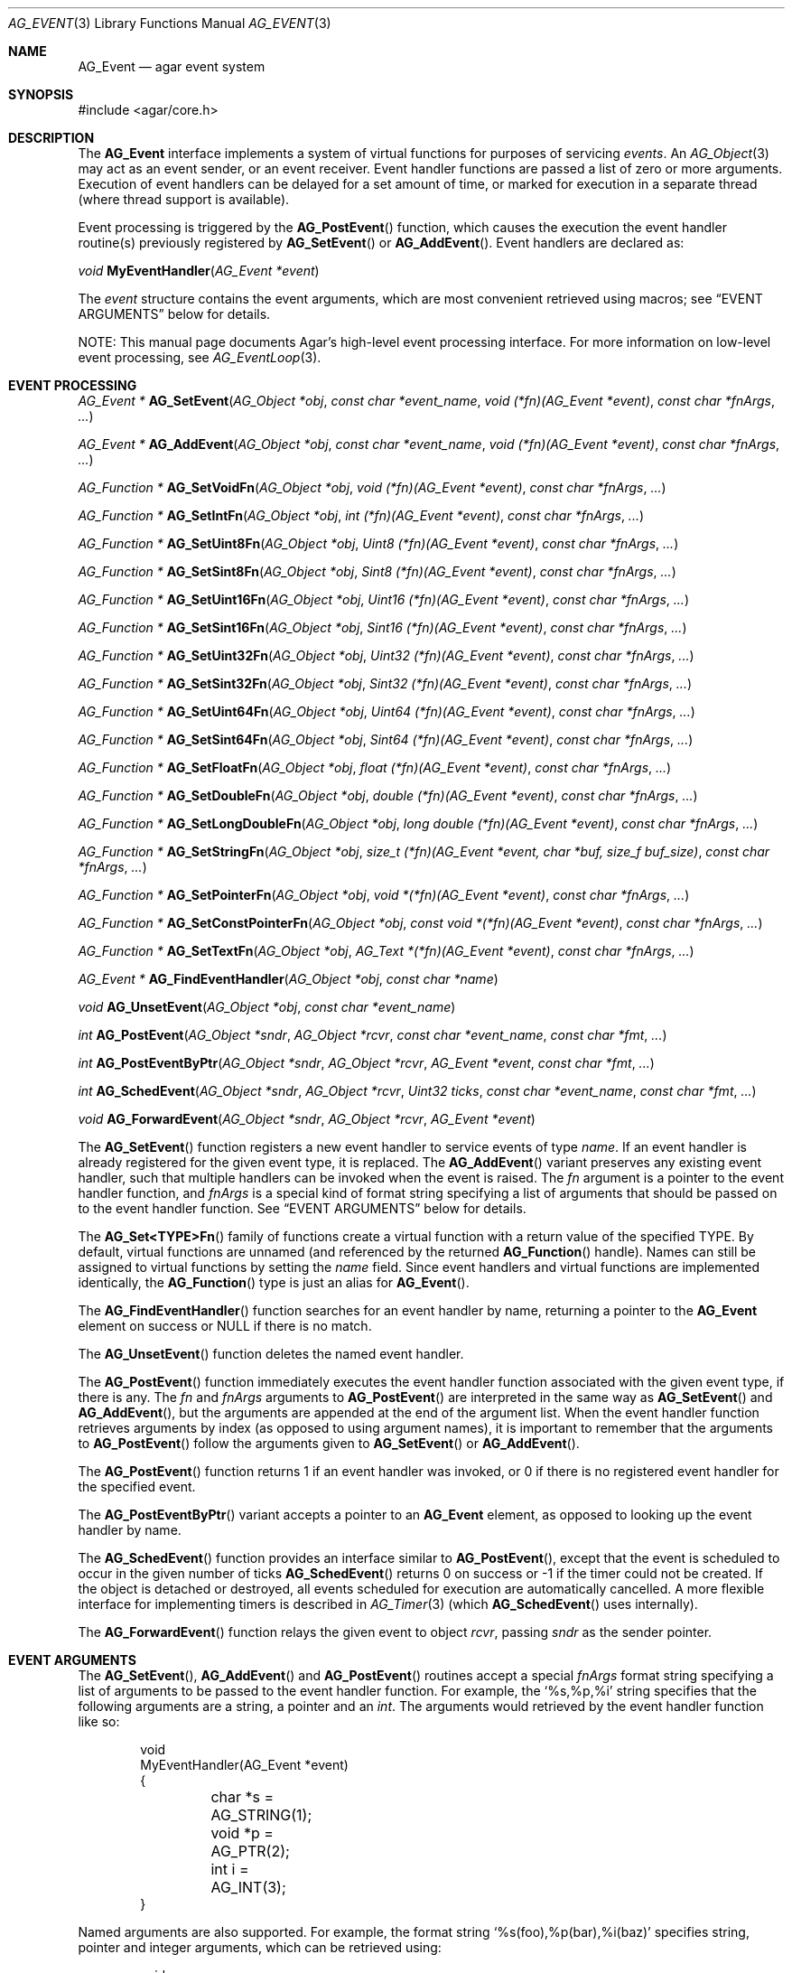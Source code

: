 .\" Copyright (c) 2002-2015 Hypertriton, Inc. <http://hypertriton.com/>
.\" All rights reserved.
.\"
.\" Redistribution and use in source and binary forms, with or without
.\" modification, are permitted provided that the following conditions
.\" are met:
.\" 1. Redistributions of source code must retain the above copyright
.\"    notice, this list of conditions and the following disclaimer.
.\" 2. Redistributions in binary form must reproduce the above copyright
.\"    notice, this list of conditions and the following disclaimer in the
.\"    documentation and/or other materials provided with the distribution.
.\"
.\" THIS SOFTWARE IS PROVIDED BY THE AUTHOR ``AS IS'' AND ANY EXPRESS OR
.\" IMPLIED WARRANTIES, INCLUDING, BUT NOT LIMITED TO, THE IMPLIED
.\" WARRANTIES OF MERCHANTABILITY AND FITNESS FOR A PARTICULAR PURPOSE
.\" ARE DISCLAIMED. IN NO EVENT SHALL THE AUTHOR BE LIABLE FOR ANY DIRECT,
.\" INDIRECT, INCIDENTAL, SPECIAL, EXEMPLARY, OR CONSEQUENTIAL DAMAGES
.\" (INCLUDING BUT NOT LIMITED TO, PROCUREMENT OF SUBSTITUTE GOODS OR
.\" SERVICES; LOSS OF USE, DATA, OR PROFITS; OR BUSINESS INTERRUPTION)
.\" HOWEVER CAUSED AND ON ANY THEORY OF LIABILITY, WHETHER IN CONTRACT,
.\" STRICT LIABILITY, OR TORT (INCLUDING NEGLIGENCE OR OTHERWISE) ARISING
.\" IN ANY WAY OUT OF THE USE OF THIS SOFTWARE EVEN IF ADVISED OF THE
.\" POSSIBILITY OF SUCH DAMAGE.
.\"
.Dd September 16, 2002
.Dt AG_EVENT 3
.Os
.ds vT Agar API Reference
.ds oS Agar 1.0
.Sh NAME
.Nm AG_Event
.Nd agar event system
.Sh SYNOPSIS
.Bd -literal
#include <agar/core.h>
.Ed
.Sh DESCRIPTION
The
.Nm
interface implements a system of virtual functions for purposes of servicing
.Em events .
An
.Xr AG_Object 3
may act as an event sender, or an event receiver.
Event handler functions are passed a list of zero or more arguments.
Execution of event handlers can be delayed for a set amount of time, or marked
for execution in a separate thread (where thread support is available).
.Pp
Event processing is triggered by the
.Fn AG_PostEvent
function, which causes the execution the event handler routine(s)
previously registered by
.Fn AG_SetEvent
or
.Fn AG_AddEvent .
Event handlers are declared as:
.Pp
.nr nS 1
.\" NOMANLINK
.Ft void
.Fn MyEventHandler "AG_Event *event"
.Pp
.nr nS 0
The
.Fa event
structure contains the event arguments, which are most convenient retrieved
using macros; see
.Sx EVENT ARGUMENTS
below for details.
.Pp
NOTE: This manual page documents Agar's high-level event processing interface.
For more information on low-level event processing, see
.Xr AG_EventLoop 3 .
.Sh EVENT PROCESSING
.nr nS 1
.Ft "AG_Event *"
.Fn AG_SetEvent "AG_Object *obj" "const char *event_name" "void (*fn)(AG_Event *event)" "const char *fnArgs" "..."
.Pp
.Ft "AG_Event *"
.Fn AG_AddEvent "AG_Object *obj" "const char *event_name" "void (*fn)(AG_Event *event)" "const char *fnArgs" "..."
.Pp
.Ft "AG_Function *"
.Fn AG_SetVoidFn "AG_Object *obj" "void (*fn)(AG_Event *event)" "const char *fnArgs" "..."
.Pp
.Ft "AG_Function *"
.Fn AG_SetIntFn "AG_Object *obj" "int (*fn)(AG_Event *event)" "const char *fnArgs" "..."
.Pp
.Ft "AG_Function *"
.Fn AG_SetUint8Fn "AG_Object *obj" "Uint8 (*fn)(AG_Event *event)" "const char *fnArgs" "..."
.Pp
.Ft "AG_Function *"
.Fn AG_SetSint8Fn "AG_Object *obj" "Sint8 (*fn)(AG_Event *event)" "const char *fnArgs" "..."
.Pp
.Ft "AG_Function *"
.Fn AG_SetUint16Fn "AG_Object *obj" "Uint16 (*fn)(AG_Event *event)" "const char *fnArgs" "..."
.Pp
.Ft "AG_Function *"
.Fn AG_SetSint16Fn "AG_Object *obj" "Sint16 (*fn)(AG_Event *event)" "const char *fnArgs" "..."
.Pp
.Ft "AG_Function *"
.Fn AG_SetUint32Fn "AG_Object *obj" "Uint32 (*fn)(AG_Event *event)" "const char *fnArgs" "..."
.Pp
.Ft "AG_Function *"
.Fn AG_SetSint32Fn "AG_Object *obj" "Sint32 (*fn)(AG_Event *event)" "const char *fnArgs" "..."
.Pp
.Ft "AG_Function *"
.Fn AG_SetUint64Fn "AG_Object *obj" "Uint64 (*fn)(AG_Event *event)" "const char *fnArgs" "..."
.Pp
.Ft "AG_Function *"
.Fn AG_SetSint64Fn "AG_Object *obj" "Sint64 (*fn)(AG_Event *event)" "const char *fnArgs" "..."
.Pp
.Ft "AG_Function *"
.Fn AG_SetFloatFn "AG_Object *obj" "float (*fn)(AG_Event *event)" "const char *fnArgs" "..."
.Pp
.Ft "AG_Function *"
.Fn AG_SetDoubleFn "AG_Object *obj" "double (*fn)(AG_Event *event)" "const char *fnArgs" "..."
.Pp
.Ft "AG_Function *"
.Fn AG_SetLongDoubleFn "AG_Object *obj" "long double (*fn)(AG_Event *event)" "const char *fnArgs" "..."
.Pp
.Ft "AG_Function *"
.Fn AG_SetStringFn "AG_Object *obj" "size_t (*fn)(AG_Event *event, char *buf, size_f buf_size)" "const char *fnArgs" "..."
.Pp
.Ft "AG_Function *"
.Fn AG_SetPointerFn "AG_Object *obj" "void *(*fn)(AG_Event *event)" "const char *fnArgs" "..."
.Pp
.Ft "AG_Function *"
.Fn AG_SetConstPointerFn "AG_Object *obj" "const void *(*fn)(AG_Event *event)" "const char *fnArgs" "..."
.Pp
.Ft "AG_Function *"
.Fn AG_SetTextFn "AG_Object *obj" "AG_Text *(*fn)(AG_Event *event)" "const char *fnArgs" "..."
.Pp
.Ft "AG_Event *"
.Fn AG_FindEventHandler "AG_Object *obj" "const char *name"
.Pp
.Ft "void"
.Fn AG_UnsetEvent "AG_Object *obj" "const char *event_name"
.Pp
.Ft "int"
.Fn AG_PostEvent "AG_Object *sndr" "AG_Object *rcvr" "const char *event_name" "const char *fmt" "..."
.Pp
.Ft "int"
.Fn AG_PostEventByPtr "AG_Object *sndr" "AG_Object *rcvr" "AG_Event *event" "const char *fmt" "..."
.Pp
.Ft "int"
.Fn AG_SchedEvent "AG_Object *sndr" "AG_Object *rcvr" "Uint32 ticks" "const char *event_name" "const char *fmt" "..."
.Pp
.Ft "void"
.Fn AG_ForwardEvent "AG_Object *sndr" "AG_Object *rcvr" "AG_Event *event"
.Pp
.nr nS 0
The
.Fn AG_SetEvent
function registers a new event handler to service events of type
.Fa name .
If an event handler is already registered for the given event type, it
is replaced.
The
.Fn AG_AddEvent
variant preserves any existing event handler, such that multiple handlers
can be invoked when the event is raised.
The
.Fa fn
argument is a pointer to the event handler function, and
.Fa fnArgs
is a special kind of format string specifying a list of arguments that
should be passed on to the event handler function.
See
.Sx EVENT ARGUMENTS
below for details.
.Pp
The
.Fn AG_Set<TYPE>Fn
family of functions create a virtual function with a return value of the
specified TYPE.
By default, virtual functions are unnamed (and referenced by the returned
.Fn AG_Function
handle).
Names can still be assigned to virtual functions by setting the
.Va name
field.
Since event handlers and virtual functions are implemented
identically, the
.Fn AG_Function
type is just an alias for
.Fn AG_Event .
.Pp
The
.Fn AG_FindEventHandler
function searches for an event handler by name, returning a pointer to the
.Nm
element on success or NULL if there is no match.
.Pp
The
.Fn AG_UnsetEvent
function deletes the named event handler.
.Pp
The
.Fn AG_PostEvent
function immediately executes the event handler function associated with the
given event type, if there is any.
The
.Fa fn
and
.Fa fnArgs
arguments to
.Fn AG_PostEvent
are interpreted in the same way as
.Fn AG_SetEvent
and
.Fn AG_AddEvent ,
but the arguments are appended at the end of the argument list.
When the event handler function retrieves arguments by index (as opposed to
using argument names), it is important to remember that the arguments to
.Fn AG_PostEvent
follow the arguments given to
.Fn AG_SetEvent
or
.Fn AG_AddEvent .
.Pp
The
.Fn AG_PostEvent
function returns 1 if an event handler was invoked, or 0 if there is no
registered event handler for the specified event.
.Pp
The
.Fn AG_PostEventByPtr
variant accepts a pointer to an
.Nm
element, as opposed to looking up the event handler by name.
.Pp
The
.Fn AG_SchedEvent
function provides an interface similar to
.Fn AG_PostEvent ,
except that the event is scheduled to occur in the given number of ticks
.Fn AG_SchedEvent
returns 0 on success or -1 if the timer could not be created.
If the object is detached or destroyed, all events scheduled for execution
are automatically cancelled.
A more flexible interface for implementing timers is described in
.Xr AG_Timer 3
(which
.Fn AG_SchedEvent
uses internally).
.Pp
The
.Fn AG_ForwardEvent
function relays the given event to object
.Fa rcvr ,
passing
.Fa sndr
as the sender pointer.
.Sh EVENT ARGUMENTS
The
.Fn AG_SetEvent ,
.Fn AG_AddEvent
and
.Fn AG_PostEvent
routines accept a special
.Fa fnArgs
format string specifying a list of arguments to be passed to the event handler
function.
For example, the
.Sq %s,%p,%i
string specifies that the following arguments are a string, a pointer and an
.Ft int .
The arguments would retrieved by the event handler function like so:
.Bd -literal -offset indent
void
MyEventHandler(AG_Event *event)
{
	char *s = AG_STRING(1);
	void *p = AG_PTR(2);
	int i = AG_INT(3);
}
.Ed
.Pp
Named arguments are also supported.
For example, the format string
.Sq %s(foo),%p(bar),%i(baz)
specifies string, pointer and integer arguments, which can be retrieved using:
.Bd -literal -offset indent
void
MyEventHandler(AG_Event *event)
{
	char *s = AG_STRING_NAMED("foo");
	void *p = AG_PTR_NAMED("bar");
	int i = AG_INT_NAMED("baz");
}
.Ed
.Pp
The following argument specifiers are accepted:
.Bl -tag -compact -width "%Cp "
.It "%p"
An arbitrary pointer (void *).
.It "%Cp"
An arbitrary pointer (const void *).
.It "%i"
A signed integer argument (int).
.It "%u"
An unsigned integer argument (Uint).
.It "%li"
A signed long integer argument (long).
.It "%lu"
An unsigned long integer argument (Ulong).
.It "%f"
A real argument (float).
.It "%d"
A real argument (double).
.It "%s"
A string argument (char *).
.It "%Cs"
A string argument (const char *).
.El
.Pp
The following macros allow event handler routines to retrieve the arguments
passed to them.
Variable arguments are supported - in that case, arguments can be retrieved
directly from the
.Fa event
structure (see
.Sx STRUCTURE DATA ) .
.Pp
.nr nS 1
.Ft "AG_Object *"
.Fn AG_SELF "void"
.Pp
.Ft "AG_Object *"
.Fn AG_SENDER "void"
.Pp
.Ft "void *"
.Fn AG_PTR "int index"
.Pp
.\" NOMANLINK
.Ft "AG_Object *"
.Fn AG_OBJECT "int index" "const char *classSpec"
.Pp
.Ft "char *"
.Fn AG_STRING "int index"
.Pp
.Ft "int"
.Fn AG_INT "int index"
.Pp
.Ft "Uint"
.Fn AG_UINT "int index"
.Pp
.Ft "long"
.Fn AG_LONG "int index"
.Pp
.Ft "Ulong"
.Fn AG_ULONG "int index"
.Pp
.Ft "float"
.Fn AG_FLOAT "int index"
.Pp
.Ft "double"
.Fn AG_DOUBLE "int index"
.Pp
.Ft "void *"
.Fn AG_PTR_NAMED "const char *key"
.Pp
.Ft "AG_Object *"
.Fn AG_OBJECT_NAMED "const char *key" "const char *classSpec"
.Pp
.Ft "char *"
.Fn AG_STRING_NAMED "const char *key"
.Pp
.Ft "int"
.Fn AG_INT_NAMED "const char *key"
.Pp
.Ft "Uint"
.Fn AG_UINT_NAMED "const char *key"
.Pp
.Ft "long"
.Fn AG_LONG_NAMED "const char *key"
.Pp
.Ft "Ulong"
.Fn AG_ULONG_NAMED "const char *key"
.Pp
.Ft "float"
.Fn AG_FLOAT_NAMED "const char *key"
.Pp
.Ft "double"
.Fn AG_DOUBLE_NAMED "const char *key"
.Pp
.nr nS 0
The
.Fn AG_SELF
macro (equivalent to AG_PTR(0)) returns a pointer to the
.Xr AG_Object 3
receiving the event (the
.Fa rcvr
argument to
.Fn AG_PostEvent ) .
.Fn AG_SENDER
returns a pointer to the object sending the event (the
.Fa sndr
argument to
.Fn AG_PostEvent ) ,
if there is one.
.Pp
The following macros return a specific item in the list of arguments.
When retrieving arguments by index, keep in mind that the list of arguments
passed by
.Fn AG_PostEvent
.Em follow
the list of arguments provided by
.Fn AG_SetEvent .
If debugging was enabled at compile time, these macros also ensure type
safety.
.Pp
.Fn AG_PTR
returns a pointer, previously passed as a
.Sq %p
argument.
.Pp
.Fn AG_OBJECT
returns a pointer to an
.Xr AG_Object 3
(previously passed as a
.Sq %p
argument).
It differs from
.Fn AG_PTR
in that the object pointer is verified against the specified object class
and a fatal error is raised if runtime type checking is in effect.
.Pp
.Fn AG_STRING
returns a pointer to a string, previously passed as a
.Sq %s
argument.
The event handler is not allowed to modify the string.
.Pp
.Fn AG_INT ,
.Fn AG_UINT ,
.Fn AG_LONG
and
.Fn AG_ULONG
return the specified native integral number, previously passed as a
.Sq %i ,
.Sq %u ,
.Sq %li
or
.Sq %lu
argument respectively.
.Pp
.Fn AG_FLOAT
and
.Fn AG_DOUBLE
return the specified native floating-point number, previously passed as
.Sq %f
or
.Sq %F
argument respectively.
.Pp
The
.Fn AG_*_NAMED
macros retrieve the given argument by name instead of by index.
If there is no argument matching the name, a fatal error is raised.
.Sh ARGUMENT MANIPULATION
In some cases it is desirable for functions to accept a list of event handler
arguments like
.Fn AG_SetEvent ,
and possibly manipulate its entries directly.
For example, the
.Xr AG_MenuAction 3
function of the GUI widget
.Xr AG_Menu 3
accepts a pointer to an event handler function, followed by an
.Fn AG_SetEvent
style format string and a variable list of arguments.
The following functions allow such manipulations.
.Pp
.nr nS 1
.Ft void
.Fn AG_EventInit "AG_Event *ev"
.Pp
.Ft void
.Fn AG_EventArgs "AG_Event *ev" "const char *fmt" "..."
.Pp
.Ft void
.Fn AG_EventPushPointer "AG_Event *ev" "const char *key" "void *val"
.Pp
.Ft void
.Fn AG_EventPushString "AG_Event *ev" "const char *key" "char *val"
.Pp
.Ft void
.Fn AG_EventPushInt "AG_Event *ev" "const char *key" "int val"
.Pp
.Ft void
.Fn AG_EventPushUint "AG_Event *ev" "const char *key" "Uint val"
.Pp
.Ft void
.Fn AG_EventPushLong "AG_Event *ev" "const char *key" "long val"
.Pp
.Ft void
.Fn AG_EventPushULong "AG_Event *ev" "const char *key" "Ulong val"
.Pp
.Ft void
.Fn AG_EventPushFloat "AG_Event *ev" "const char *key" "float val"
.Pp
.Ft void
.Fn AG_EventPushDouble "AG_Event *ev" "const char *key" "douvle val"
.Pp
.Ft void
.Fn AG_EVENT_PUSH_ARG "va_list ap" "char formatChar" "AG_Event *ev"
.Pp
.Ft void
.Fn AG_EventPopArgument "AG_Event *ev"
.Pp
.nr nS 0
The
.Fn AG_EventInit
routine initializes an
.Ft AG_Event
structure with no arguments.
.Pp
.Fn AG_EventArgs
initializes
.Fa ev
and also specifies a list of arguments (in the same format as
.Fn AG_SetEvent ) .
.Pp
The
.Fn AG_EventPush*
functions append an argument to the end of the argument list for the specified
.Nm
structure.
.Pp
The
.Fn AG_EVENT_PUSH_ARG
macro also insert an argument, except that the type is obtained from
.Fa formatChar ,
assumed to be a character from an
.Fn AG_SetEvent
style format string, and the argument is retrieved using
.Xr va_arg 3 .
.Pp
.Fn AG_EventPopArgument
removes the last argument from the list.
.Sh EVENT QUEUES
Under some circumstances, it is useful to gather
.Ft AG_Event
objects into a simple queue.
For example, a custom event loop routine (see
.Xr AG_EventLoop 3 )
or a low-level Agar driver (see
.Xr AG_Driver 3 )
may gather events from input devices and later process them.
The
.Ft AG_EventQ
structure describes a queue of events:
.Bd -literal
typedef struct ag_event_queue {
	Uint     nEvents;
	AG_Event *events;
} AG_EventQ;
.Ed
.Pp
The following routines operate on the
.Ft AG_EventQ
structure:
.Pp
.nr nS 1
.Ft void
.Fn AG_InitEventQ "AG_EventQ *eq"
.Pp
.Ft void
.Fn AG_FreeEventQ "AG_EventQ *eq"
.Pp
.Ft void
.Fn AG_QueueEvent "AG_EventQ *eq" "const char *event_name" "const char *fmt" "..."
.Pp
.nr nS 0
The
.Fn AG_InitEventQ
function initializes an
.Ft AG_EventQ
structure.
.Fn AG_FreeEventQ
releases all resources allocated under an event queue.
.Pp
.Fn AG_QueueEvent
inserts an event in an event queue structure.
The meaning of
.Fa event_name
as well as the syntax of
.Fa fmt
are identical to.
.Fn AG_PostEvent .
.Sh STRUCTURE DATA
For the
.Ft AG_Event
structure:
.Pp
.Bl -tag -compact -width "AG_Variable *argv "
.It Ft char * name
String identifier for the event.
.It Ft Uint flags
See
.Sx EVENT FLAGS
section below.
.It Ft int argc
Argument count.
.It Ft AG_Variable *argv
Argument data (see
.Xr AG_Variable 3 ) .
.El
.Sh EVENT FLAGS
Acceptable
.Va flags
for the
.Nm
structure include:
.Bl -tag -width "AG_EVENT_PROPAGATE "
.It AG_EVENT_ASYNC
Arrange for the event handler to execute inside a separate thread that will
be automatically created (and managed by the receiver object).
This flag is only available if Agar was compiled with the
.Dv AG_THREADS
option.
.It AG_EVENT_PROPAGATE
Automatically forward events of this type to all attached child objects.
If
.Dv AG_EVENT_ASYNC
is also set, the event handlers of the child objects are executed concurrently.
.El
.Sh EXAMPLES
The following code fragment demonstrates a typical
.Nm
usage in the Agar-GUI library.
We bind an action to the button press event, which is called
.Sq button-pushed .
This event is documented in the
.Xr AG_Button 3
manual, and so are the arguments it appends to the list of arguments passed
to the event handler (in this case, a single
.Ft int ) .
.Bd -literal -offset indent
void
SayHello(AG_Event *event)
{
	char *s = AG_STRING(1);    /* Given in AG_SetEvent() */
	int new_state = AG_INT(2); /* Passed by 'button-pushed',
	                              see AG_Button(3) */

	AG_TextMsg(AG_MSG_INFO, "Hello, %s! (state = %d)",
	    s, new_state);
}

AG_Button *btn = AG_ButtonNew(NULL, 0, "Say hello");
AG_SetEvent(btn, "button-pushed", SayHello, "%s", "World");
.Ed
.Pp
The
.Ft AG_Button
API provides a shorthand constructor routine,
.Fn AG_ButtonNewFn ,
which accepts the
.Sq button-pushed
event handler as argument:
.Bd -literal -offset indent
AG_ButtonNewFn(NULL, 0, "Say hello", SayHello, "%s", "World");
.Ed
.Pp
The following code fragment is equivalent:
.Bd -literal -offset indent
AG_Button *btn = AG_ButtonNew(NULL, 0, "Say hello");
AG_Event *event = AG_SetEvent(btn, "button-pushed", SayHello, NULL);
AG_EventPushString(event, NULL, "World");
.Ed
.Pp
The following code fragment invokes a handler routine artificially:
.Bd -literal -offset indent
void
SayHello(AG_Event *event)
{
	char *foostring = AG_STRING(1);
	int fooint = AG_INT(2);
}

AG_Event event;
AG_EventArgs(&event, "%s,%d", "Foo string", 1234);
SayHello(&event);
.Ed
.Sh SEE ALSO
.Xr AG_EventLoop 3 ,
.Xr AG_Intro 3 ,
.Xr AG_Object 3 ,
.Xr AG_Timer 3 ,
.Xr AG_Variable 3
.Sh HISTORY
The
.Nm
mechanism first appeared in Agar 1.0.
The
.Xr AG_Variable 3
structure was first used to represent event handler arguments in Agar 1.3.4.
